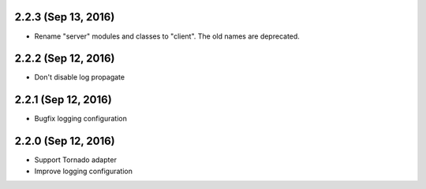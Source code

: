 2.2.3 (Sep 13, 2016)
~~~~~~~~~~~~~~~~~~~~

- Rename "server" modules and classes to "client". The old names are
  deprecated.

2.2.2 (Sep 12, 2016)
~~~~~~~~~~~~~~~~~~~~

- Don't disable log propagate

2.2.1 (Sep 12, 2016)
~~~~~~~~~~~~~~~~~~~~

- Bugfix logging configuration

2.2.0 (Sep 12, 2016)
~~~~~~~~~~~~~~~~~~~~

- Support Tornado adapter
- Improve logging configuration
